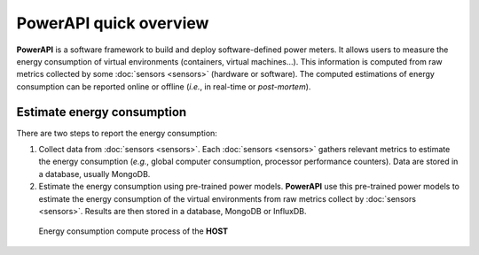 PowerAPI quick overview
^^^^^^^^^^^^^^^^^^^^^^^

**PowerAPI** is a software framework to build and deploy software-defined power meters. It allows users to measure the energy consumption of virtual environments (containers, virtual machines...). This information is computed from raw metrics collected by some :doc:`sensors <sensors>` (hardware or software). The computed estimations of energy consumption can be reported online or offline (*i.e.*, in real-time or *post-mortem*).

Estimate energy consumption
===========================

There are two steps to report the energy consumption:

1. Collect data from :doc:`sensors <sensors>`. Each :doc:`sensors <sensors>` gathers relevant metrics to estimate the energy consumption (*e.g.*, global computer consumption, processor performance counters). Data are stored in a database, usually  MongoDB.

2. Estimate the energy consumption using pre-trained power models. **PowerAPI** use this pre-trained power models to estimate the energy consumption of the virtual environments from raw metrics collect by :doc:`sensors <sensors>`. Results are then stored in a database, MongoDB or InfluxDB.

.. figure:: _static/powerAPI_archi.png

            Energy consumption compute process of the **HOST**
